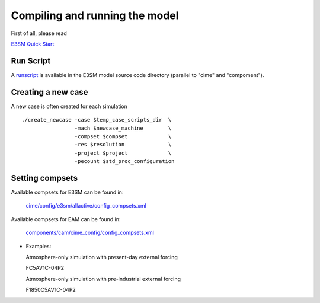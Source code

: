 .. _run:


Compiling and running the model
===============================

First of all, please read 

`E3SM Quick Start <https://e3sm.org/model/running-e3sm/e3sm-quick-start/>`_ 


Run Script
-----------
A `runscript <https://github.com/E3SM-Project/E3SM/blob/master/run_e3sm.template.csh>`_ 
is available in the E3SM model source code directory (parallel to "cime" and "compoment"). 


Creating a new case 
-----------------

A new case is often created for each simulation :: 

  ./create_newcase -case $temp_case_scripts_dir  \
                   -mach $newcase_machine        \
                   -compset $compset             \
                   -res $resolution              \
                   -project $project             \
                   -pecount $std_proc_configuration

Setting compsets
----------------

Available compsets for E3SM can be found in: 

   `cime/config/e3sm/allactive/config_compsets.xml <https://github.com/E3SM-Project/E3SM/blob/master/cime/config/e3sm/allactive/config_compsets.xml>`_

Available compsets for EAM can be found in: 

   `components/cam/cime_config/config_compsets.xml <https://github.com/E3SM-Project/E3SM/blob/master/components/cam/cime_config/config_compsets.xml>`_


- Examples: 

  Atmosphere-only simulation with present-day external forcing :: 

  FC5AV1C-04P2 

  Atmosphere-only simulation with pre-industrial external forcing :: 

  F1850C5AV1C-04P2 


.. Changing Spatial Resolutions
.. ----------------------------
.. 
.. Technically, EAM can run with horizontal resolution from ne4 (about 750km) to ne120 (about 25km)
.. (with F1850C5AV1C-04P2 compset). To change the horizontal resolution, set :: 
.. 
..   set resolution = ne30_ne30 (or ne4_ne4, ne11_ne11, ne16_ne16, ne120_ne120) 
.. 
.. before executing "create_newcase" 
.. 
.. The vertical resolution is L30 for V0 and L72 for V1.  
.. 
.. 
.. Debugging mode 
.. --------------
.. 
.. Before compiling the code ::
.. 
.. ./xmlchange -file env_build.xml -id DEBUG -val "TRUE"
.. 
.. 
.. Sanity-check for state variables
.. --------------------------------
.. 
.. - Namelist change ::
.. 
..      cat <<EOF >> user_nl_cam
..        state_debug_checks = .true.
..      EOF
.. 
.. The model will check if the state variables are within a plausible range 
.. (e.g. temperature above zero) when physics_upstate is called. 
.. 
.. 
.. Switching on COSP Simulator
.. -------------------------
.. 
.. 
.. - Configuration ::
.. 
..      ./xmlchange -append -file env_build.xml -id CAM_CONFIG_OPTS -val "-cosp"
.. 
.. - Namelist change ::
.. 
..      cat <<EOF >> user_nl_cam
..        cosp_lite = .true.
..      EOF
.. 
.. If cosp_lite = true, the COSP cloud simulators are run to produce 
.. select output for the AMWG diagnostics package.
.. sets cosp_ncolumns=10 and cosp_nradsteps=3 
.. (appropriate for COSP statistics derived from seasonal averages),
.. and runs MISR, ISCCP, MODIS, and CALIPSO lidar simulators 
.. (cosp_lmisr_sim=.true.,cosp_lisccp_sim=.true.,
.. cosp_lmodis_sim=.true.,cosp_llidar_sim=.true.).
.. This default logical is set in cospsimulator_intr.F90.
.. 
.. 
.. Switching on Nudging
.. --------------------
.. 
.. The following variables need to be modified to activate nudging. 
.. The example shown below allows nudging for horizontal winds :: 
.. 
..  cat <<EOF >> user_nl_cam
..   !.......................................................
..   ! nudging
..   !.......................................................
..    Nudge_Model = .True.
..    Nudge_Path  = '${INPUT_NUDGING}/ne30/'
..    Nudge_File_Template = 'ACME.cam.h2.%y-%m-%d-00000.nc'
..    Nudge_Times_Per_Day = 4  !! nudging input data frequency 
..    Model_Times_Per_Day = 48 !! should not be larger than 48 if dtime = 1800s 
..    Nudge_Uprof = 1
..    Nudge_Ucoef = 1.
..    Nudge_Vprof = 1
..    Nudge_Vcoef = 1.
..    Nudge_Tprof = 0
..    Nudge_Tcoef = 0.
..    Nudge_Qprof = 0
..    Nudge_Qcoef = 0.
..    Nudge_PSprof = 0
..    Nudge_PScoef = 0.
..    Nudge_Beg_Year = 0000
..    Nudge_Beg_Month = 1
..    Nudge_Beg_Day = 1
..    Nudge_End_Year = 9999
..    Nudge_End_Month = 1
..    Nudge_End_Day = 1
..   EOF
.. 
.. This setup will nudge the model towards a baseline simulation. The nudging data were 
.. created from the baseline simulation by archiving the 6-hourly meteorological fields. 
.. Only the horizontal winds are nudged, with a relaxation time scale of 6h. 
.. 
.. 
.. Switching on Satellite/Aircraft Sampler 
.. ---------------------------------------
.. 
.. under construction 
.. 
.. 
.. Switching on Aerosol Forcing Diagnostics
.. ----------------------------------------
.. 
.. Namelist setup :: 
.. 
..   cat <<EOF >> user_nl_cam
..      rad_diag_1 = 'A:Q:H2O', 'N:O2:O2', 'N:CO2:CO2', 'A:O3:O3', 'N:N2O:N2O', 'N:CH4:CH4', 'N:CFC11:CFC11', 'N:CFC12:CFC12', 
..   EOF
.. 
.. Then the radiative flux calculated without aerosols are diagnosed 
.. (with "_d1" appended to the original radiative flux name, e.g. "FSNT_d1"). 
.. 
.. The detailed diagnostic method can be found in Ghan (2013, doi: 10.5194/acp-13-9971-2013). 
.. 
.. 
.. Changing External Forcings
.. --------------------------
.. 
.. The following changes need to be made after executing "create_newcase". 
.. 
.. - Changing SST, e.g. :: 
.. 
..   ./xmlchange -file env_run.xml -id SSTICE_DATA_FILENAME -val '$DIN_LOC_ROOT/atm/cam/sst/sst_HadOIBl_bc_1x1_clim_pi_c101029.nc' 
..   ./xmlchange -file env_run.xml -id SSTICE_DATA_FILENAME -val '$DIN_LOC_ROOT/atm/cam/sst/sst_HadOIBl_bc_1x1_clim_pi_plus4K.nc'
..   
.. - Changing aerosol emissions, e.g. :: 
.. 
.. 
.. Single column simulations
.. -------------------------------
.. 
.. Under construction 
.. 
.. 
.. 
.. Frequently-used namelist options
.. --------------------------------
.. 
.. The following namelist options are frequently used for detailed diagnostics: 
.. 
.. - Switch for diagnostic output of the aerosol tendencies :: 
.. 
..      history_aerosol = .true.
.. 
.. - Switch for diagnostic output of the aerosol optics :: 
..  
..      history_aero_optics = .true. 
.. 
.. - Produce output for the AMWG diagnostic package :: 
.. 
..      history_amwg = .true. 
..   
.. - Switch for water/heat budget analysis output :: 
.. 
..      history_budget = .true. 
..   
.. - Switch for the AMWG variability diagnostics output :: 
.. 
..      history_vdiag = .true. 
..   
.. - Switch for verbose (mostly aerosol-related) history output :: 
.. 
..      history_verbose = .true. 
.. 
.. 
.. 
.. 
.. Other options
.. -------------
.. 
.. The complete namelist options are listed in: 
.. 
..    `components/cam/bld/namelist_files/namelist_definition.xml <https://github.com/E3SM-Project/E3SM/blob/master/components/cam/bld/namelist_files/namelist_definition.xml>`_
.. 
.. 






